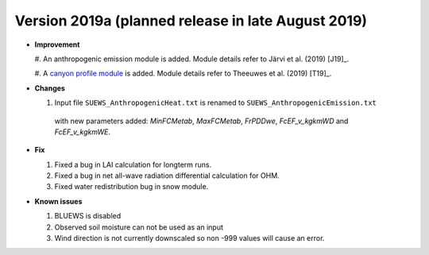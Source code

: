 
.. _new_latest:

.. _new_2019a:

Version 2019a (planned release in late August 2019)
----------------------------------------------------

- **Improvement**

  #. An anthropogenic emission module is added.
  Module details refer to Järvi et al. (2019) [J19]_.
  
  #. A `canyon profile module <Wind, Temperature and Humidity Profiles in the Roughness Sublayer>`_ is added.
  Module details refer to Theeuwes et al. (2019) [T19]_.



- **Changes**

  #. Input file ``SUEWS_AnthropogenicHeat.txt`` is renamed to ``SUEWS_AnthropogenicEmission.txt``
   with new parameters added: `MinFCMetab`, `MaxFCMetab`, `FrPDDwe`, `FcEF_v_kgkmWD` and `FcEF_v_kgkmWE`.


- **Fix**

  #. Fixed a bug in LAI calculation for longterm runs.
  #. Fixed a bug in net all-wave radiation differential calculation for OHM.
  #. Fixed water redistribution bug in snow module.

- **Known issues**

  #. BLUEWS is disabled
  #. Observed soil moisture can not be used as an input
  #. Wind direction is not currently downscaled so non -999 values will cause an error.
